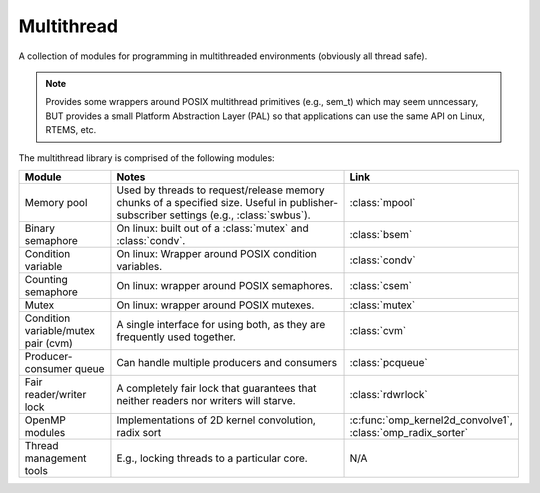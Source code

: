 .. _modules-multithread:

Multithread
===========

A collection of modules for programming in multithreaded environments (obviously
all thread safe).

.. NOTE:: Provides some wrappers around POSIX multithread primitives (e.g.,
          sem_t) which may seem unncessary, BUT provides a small Platform
          Abstraction Layer (PAL) so that applications can use the same API on
          Linux, RTEMS, etc.

The multithread library is comprised of the following modules:

.. list-table::
   :header-rows: 1
   :widths: 20 70 10

   *  - Module
      - Notes
      - Link

   * - Memory pool
     - Used by threads to request/release memory chunks of a specified
       size. Useful in publisher-subscriber settings (e.g., :class:`swbus`).

     - :class:`mpool`

   * - Binary semaphore
     - On linux: built out of a :class:`mutex` and :class:`condv`.
     - :class:`bsem`

   * - Condition variable
     - On linux: Wrapper around POSIX condition variables.
     - :class:`condv`

   * - Counting semaphore
     - On linux: wrapper around POSIX semaphores.
     - :class:`csem`

   * - Mutex
     - On linux: wrapper around POSIX mutexes.
     - :class:`mutex`

   * - Condition variable/mutex pair (cvm)
     - A single interface for using both, as they are frequently used together.
     - :class:`cvm`

   * - Producer-consumer queue
     - Can handle multiple producers and consumers
     - :class:`pcqueue`

   * - Fair reader/writer lock
     - A completely fair lock that guarantees that neither readers nor writers
       will starve.
     - :class:`rdwrlock`

   * - OpenMP modules
     - Implementations of 2D kernel convolution, radix sort
     - :c:func:`omp_kernel2d_convolve1`, :class:`omp_radix_sorter`

   * - Thread management tools
     - E.g., locking threads to a particular core.
     - N/A
